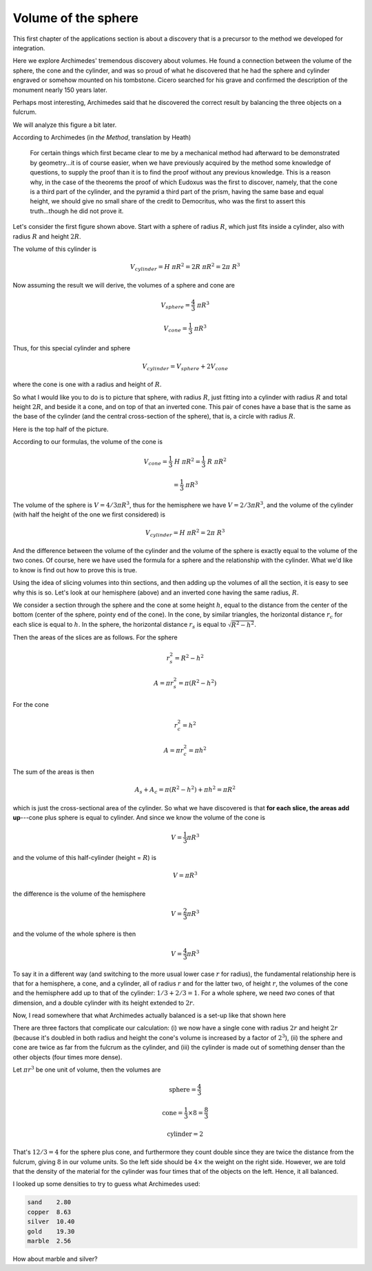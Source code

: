 .. _sphere:

####################
Volume of the sphere
####################

This first chapter of the applications section is about a discovery that is a precursor to the method we developed for integration.

Here we explore Archimedes' tremendous discovery about volumes.  He found a connection between the volume of the sphere, the cone and the cylinder, and was so proud of what he discovered that he had the sphere and cylinder engraved or somehow mounted on his tombstone.  Cicero searched for his grave and confirmed the description of the monument nearly 150 years later.

.. image:: /figs/sphere_cyl.png
       :scale: 25%

Perhaps most interesting, Archimedes said that he discovered the correct result by balancing the three objects on a fulcrum.  

.. image:: /figs/archimedes1.png
       :scale: 25%

We will analyze this figure a bit later.  

According to Archimedes (in *the Method*, translation by Heath)

    For certain things which first became clear to me by a mechanical method had afterward to be demonstrated by geometry...it is of course easier, when we have previously acquired by the method some knowledge of questions, to supply the proof than it is to find the proof without any previous knowledge. This is a reason why, in the case of the theorems the proof of which Eudoxus was the first to discover, namely, that the cone is a third part of the cylinder, and the pyramid a third part of the prism, having the same base and equal height, we should give no small share of the credit to Democritus, who was the first to assert this truth...though he did not prove it.

Let's consider the first figure shown above.  Start with a sphere of radius :math:`R`, which just fits inside a cylinder, also with radius :math:`R` and height :math:`2R`.  

.. image:: /figs/sphere_cyl.png
       :scale: 25%

The volume of this cylinder is 

.. math::

    V_{cylinder} = H \ \pi R^2 = 2R \ \pi R^2 = 2 \pi \ R^3


Now assuming the result we will derive, the volumes of a sphere and cone are

.. math::

    V_{sphere} = \frac{4}{3} \ \pi R^3

    V_{cone} = \frac{1}{3} \ \pi R^3

Thus, for this special cylinder and sphere

.. math::

    V_{cylinder} = V_{sphere} + 2 V_{cone}

where the cone is one with a radius and height of :math:`R`.

So what I would like you to do is to picture that sphere, with radius :math:`R`, just fitting into a cylinder with radius :math:`R` and total height :math:`2R`, and beside it a cone, and on top of that an inverted cone.  This pair of cones have a base that is the same as the base of the cylinder (and the central cross-section of the sphere), that is, a circle with radius :math:`R`.

Here is the top half of the picture.

.. image:: /figs/sphere_cone.png
       :scale: 25%

According to our formulas, the volume of the cone is

.. math::

    V_{cone} = \frac{1}{3} \ H \ \pi R^2 = \frac{1}{3} \ R \ \pi R^2

    = \frac{1}{3} \ \pi R^3

The volume of the sphere is :math:`V= 4/3 \pi R^3`, thus for the hemisphere we have :math:`V= 2/3 \pi R^3`, and the volume of the cylinder (with half the height of the one we first considered) is 

.. math::

    V_{cylinder} = H \ \pi R^2 = 2 \pi \ R^3

And the difference between the volume of the cylinder and the volume of the sphere is exactly equal to the volume of the two cones.  Of course, here we have used the formula for a sphere and the relationship with the cylinder.  What we'd like to know is find out how to prove this is true.

Using the idea of slicing volumes into thin sections, and then adding up the volumes of all the section, it is easy to see why this is so.  Let's look at our hemisphere (above) and an inverted cone having the same radius, :math:`R`.  

We consider a section through the sphere and the cone at some height :math:`h`, equal to the distance from the center of the bottom (center of the sphere, pointy end of the cone).  In the cone, by similar triangles, the horizontal distance :math:`r_c` for each slice is equal to :math:`h`.  In the sphere, the horizontal distance :math:`r_s` is equal to :math:`\sqrt{R^2 - h^2}`.

Then the areas of the slices are as follows.  For the sphere

.. math::

    r_s^2 = R^2 - h^2

    A = \pi r_s^2 = \pi (R^2 - h^2)

For the cone

.. math::

    r_c^2 = h^2

    A = \pi r_c^2 = \pi h^2

The sum of the areas is then

.. math::

    A_s + A_c = \pi (R^2 - h^2) + \pi h^2 =  \pi R^2

which is just the cross-sectional area of the cylinder.  So what we have discovered is that **for each slice, the areas add up**---cone plus sphere is equal to cylinder.  And since we know the volume of the cone is

.. math::

    V = \frac{1}{3} \pi R^3

and the volume of this half-cylinder (height = :math:`R`) is 

.. math::

    V = \pi R^3

the difference is the volume of the hemisphere

.. math::

    V = \frac{2}{3} \pi R^3

and the volume of the whole sphere is then

.. math::

    V = \frac{4}{3} \pi R^3

To say it in a different way (and switching to the more usual lower case :math:`r` for radius), the fundamental relationship here is that for a hemisphere, a cone, and a cylinder, all of radius :math:`r` and for the latter two, of height :math:`r`, the volumes of the cone and the hemisphere add up to that of the cylinder:  :math:`1/3 + 2/3 = 1`.  For a whole sphere, we need *two* cones of that dimension, and a double cylinder with its height extended to :math:`2r`.

Now, I read somewhere that what Archimedes actually balanced is a set-up like that shown here

.. image:: /figs/archimedes1.png
       :scale: 25%

There are three factors that complicate our calculation:  (i) we now have a single cone with radius :math:`2r` and height :math:`2r` (because it's doubled in both radius and height the cone's volume is increased by a factor of :math:`2^3`), (ii) the sphere and cone are twice as far from the fulcrum as the cylinder, and (iii) the cylinder is made out of something denser than the other objects (four times more dense).

Let :math:`\pi r^3` be one unit of volume, then the volumes are

.. math::

    \text{sphere} =   \frac{4}{3}

    \text{cone} =     \frac{1}{3} \times 8 = \frac{8}{3}

    \text{cylinder} = 2

That's :math:`12/3 = 4` for the sphere plus cone, and furthermore they count double since they are twice the distance from the fulcrum, giving :math:`8` in our volume units.  So the left side should be :math:`4 \times` the weight on the right side.  However, we are told that the density of the material for the cylinder was four times that of the objects on the left.  Hence, it all balanced.

I looked up some densities to try to guess what Archimedes used:

.. sourcecode:: bash

    sand    2.80
    copper  8.63
    silver  10.40
    gold    19.30
    marble  2.56

How about marble and silver?